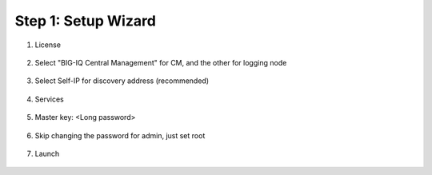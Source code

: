 Step 1: Setup Wizard 
----------------------------------------------


#. License

    |lab-1-1|

#. Select "BIG-IQ Central Management" for CM, and the other for logging node

    |lab-1-2|

#. Select Self-IP for discovery address (recommended)

    |lab-1-3|

#. Services

    |lab-1-4|

#. Master key: <Long password>

    |lab-1-5|

#. Skip changing the password for admin, just set root

    |lab-1-6|

#. Launch

    |lab-1-7|

.. |lab-1-1| image:: images/lab-1-1.png
.. |lab-1-2| image:: images/lab-1-2.png
.. |lab-1-3| image:: images/lab-1-3.png
.. |lab-1-4| image:: images/lab-1-4.png
.. |lab-1-5| image:: images/lab-1-5.png
.. |lab-1-6| image:: images/lab-1-6.png
.. |lab-1-7| image:: images/lab-1-7.png
